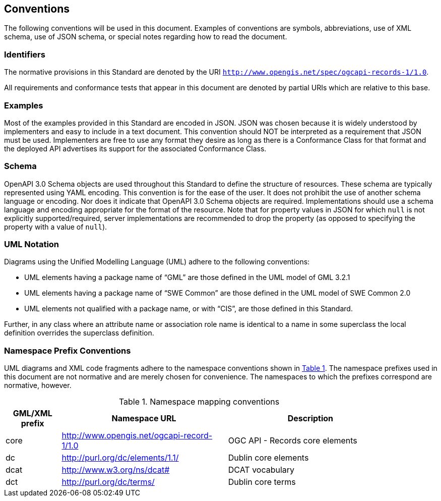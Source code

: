 == Conventions

The following conventions will be used in this document. Examples of conventions are symbols, abbreviations, use of XML schema, use of JSON schema, or special notes regarding how to read the document.

=== Identifiers

The normative provisions in this Standard are denoted by the URI `http://www.opengis.net/spec/ogcapi-records-1/1.0`.

All requirements and conformance tests that appear in this document are denoted by partial URIs which are relative to this base.

=== Examples

Most of the examples provided in this Standard are encoded in JSON. JSON was chosen because it is widely understood by implementers and easy to include in a text document. This convention should NOT be interpreted as a requirement that JSON must be used. Implementers are free to use any format they desire as long as there is a Conformance Class for that format and the deployed API advertises its support for the associated Conformance Class.

=== Schema

OpenAPI 3.0 Schema objects are used throughout this Standard to define the structure of resources. These schema are typically represented using YAML encoding. This convention is for the ease of the user. It does not prohibit the use of another schema language or encoding. Nor does it indicate that OpenAPI 3.0 Schema objects are required. Implementations should use a schema language and encoding appropriate for the format of the resource.  Note that for property values in JSON for which `null` is not explicitly supported/required, server implementations are recommended to drop the property (as opposed to specifying the property with a value of `null`).

=== UML Notation

Diagrams using the Unified Modelling Language (UML) adhere to the following conventions:

* UML elements having a package name of “GML” are those defined in the UML model of GML 3.2.1
* UML elements having a package name of “SWE Common” are those defined in the UML model of SWE Common 2.0
* UML elements not qualified with a package name, or with “CIS”, are those defined in this Standard.

Further, in any class where an attribute name or association role name is identical to a name in some superclass the local definition overrides the superclass definition.

[[namespace-prefixes]]
=== Namespace Prefix Conventions

UML diagrams and XML code fragments adhere to the namespace conventions shown in <<namespaces>>. The namespace prefixes used in this document are not normative and are merely chosen for convenience. The namespaces to which the prefixes correspond are normative, however.

[#namespaces,reftext='{table-caption} {counter:table-num}']
.Namespace mapping conventions
[width="90%",cols="2,6,6",options="header"]
|====
|*GML/XML prefix* |*Namespace URL* |*Description*
|core |http://www.opengis.net/ogcapi-record-1/1.0 |OGC API - Records core elements
|dc |http://purl.org/dc/elements/1.1/ |Dublin core elements
|dcat |http://www.w3.org/ns/dcat# |DCAT vocabulary
|dct |http://purl.org/dc/terms/ |Dublin core terms
|====
